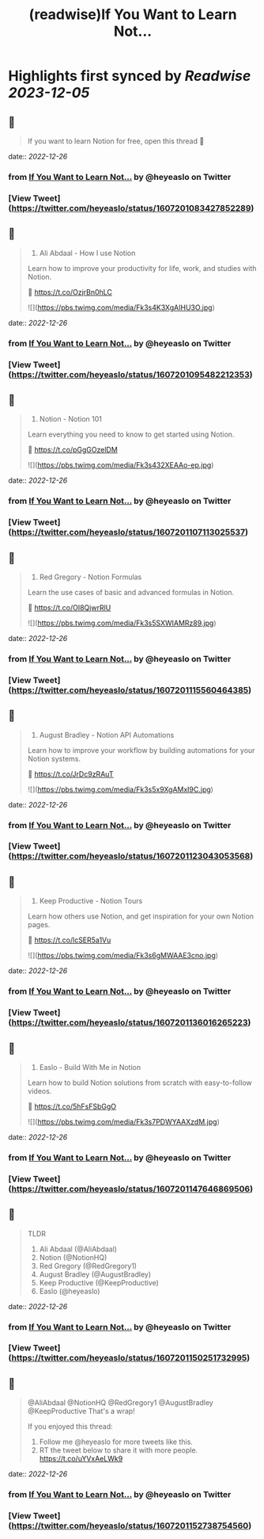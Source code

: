 :PROPERTIES:
:title: (readwise)If You Want to Learn Not...
:END:

:PROPERTIES:
:author: [[heyeaslo on Twitter]]
:full-title: "If You Want to Learn Not..."
:category: [[tweets]]
:url: https://twitter.com/heyeaslo/status/1607201083427852289
:image-url: https://pbs.twimg.com/profile_images/1484538965109907461/VaQu5_PI.jpg
:END:

* Highlights first synced by [[Readwise]] [[2023-12-05]]
** 📌
#+BEGIN_QUOTE
If you want to learn Notion for free, open this thread 🧵 
#+END_QUOTE
    date:: [[2022-12-26]]
*** from _If You Want to Learn Not..._ by @heyeaslo on Twitter
*** [View Tweet](https://twitter.com/heyeaslo/status/1607201083427852289)
** 📌
#+BEGIN_QUOTE
1. Ali Abdaal - How I use Notion

Learn how to improve your productivity for life, work, and studies with Notion.

🔗  https://t.co/OzjrBn0hLC 

![](https://pbs.twimg.com/media/Fk3s4K3XgAIHU3O.jpg) 
#+END_QUOTE
    date:: [[2022-12-26]]
*** from _If You Want to Learn Not..._ by @heyeaslo on Twitter
*** [View Tweet](https://twitter.com/heyeaslo/status/1607201095482212353)
** 📌
#+BEGIN_QUOTE
2. Notion - Notion 101

Learn everything you need to know to get started using Notion.

🔗 https://t.co/pGgGOzelDM 

![](https://pbs.twimg.com/media/Fk3s432XEAAo-ep.jpg) 
#+END_QUOTE
    date:: [[2022-12-26]]
*** from _If You Want to Learn Not..._ by @heyeaslo on Twitter
*** [View Tweet](https://twitter.com/heyeaslo/status/1607201107113025537)
** 📌
#+BEGIN_QUOTE
3. Red Gregory - Notion Formulas

Learn the use cases of basic and advanced formulas in Notion.

🔗 https://t.co/OI8QjwrRlU 

![](https://pbs.twimg.com/media/Fk3s5SXWIAMRz89.jpg) 
#+END_QUOTE
    date:: [[2022-12-26]]
*** from _If You Want to Learn Not..._ by @heyeaslo on Twitter
*** [View Tweet](https://twitter.com/heyeaslo/status/1607201115560464385)
** 📌
#+BEGIN_QUOTE
4. August Bradley - Notion API Automations

Learn how to improve your workflow by building automations for your Notion systems.

🔗 https://t.co/JrDc9zRAuT 

![](https://pbs.twimg.com/media/Fk3s5x9XgAMxI9C.jpg) 
#+END_QUOTE
    date:: [[2022-12-26]]
*** from _If You Want to Learn Not..._ by @heyeaslo on Twitter
*** [View Tweet](https://twitter.com/heyeaslo/status/1607201123043053568)
** 📌
#+BEGIN_QUOTE
5. Keep Productive - Notion Tours

Learn how others use Notion, and get inspiration for your own Notion pages.

🔗 https://t.co/lcSER5a1Vu 

![](https://pbs.twimg.com/media/Fk3s6gMWAAE3cno.jpg) 
#+END_QUOTE
    date:: [[2022-12-26]]
*** from _If You Want to Learn Not..._ by @heyeaslo on Twitter
*** [View Tweet](https://twitter.com/heyeaslo/status/1607201136016265223)
** 📌
#+BEGIN_QUOTE
6. Easlo - Build With Me in Notion

Learn how to build Notion solutions from scratch with easy-to-follow videos.

🔗 https://t.co/5hFsFSbGgO 

![](https://pbs.twimg.com/media/Fk3s7PDWYAAXzdM.jpg) 
#+END_QUOTE
    date:: [[2022-12-26]]
*** from _If You Want to Learn Not..._ by @heyeaslo on Twitter
*** [View Tweet](https://twitter.com/heyeaslo/status/1607201147646869506)
** 📌
#+BEGIN_QUOTE
TLDR
1. Ali Abdaal (@AliAbdaal)
2. Notion (@NotionHQ)
3. Red Gregory (@RedGregory1)
4. August Bradley (@AugustBradley)
5. Keep Productive (@KeepProductive)
6. Easlo (@heyeaslo) 
#+END_QUOTE
    date:: [[2022-12-26]]
*** from _If You Want to Learn Not..._ by @heyeaslo on Twitter
*** [View Tweet](https://twitter.com/heyeaslo/status/1607201150251732995)
** 📌
#+BEGIN_QUOTE
@AliAbdaal @NotionHQ @RedGregory1 @AugustBradley @KeepProductive That's a wrap!

If you enjoyed this thread:

1. Follow me @heyeaslo for more tweets like this.
2. RT the tweet below to share it with more people. https://t.co/uYVxAeLWk9 
#+END_QUOTE
    date:: [[2022-12-26]]
*** from _If You Want to Learn Not..._ by @heyeaslo on Twitter
*** [View Tweet](https://twitter.com/heyeaslo/status/1607201152738754560)